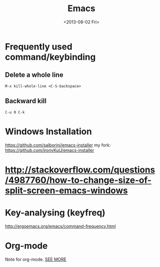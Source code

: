 #+TITLE: Emacs
#+DATE: <2013-08-02 Fri>

* Frequently used command/keybinding

** Delete a whole line

#+begin_example
M-x kill-whole-line <C-S-backspace>
#+end_example

** Backward kill

#+begin_example
C-u 0 C-k
#+end_example

* Windows Installation

https://github.com/salborini/emacs-installer
my fork: https://github.com/ironyKuU/emacs-installer

* http://stackoverflow.com/questions/4987760/how-to-change-size-of-split-screen-emacs-windows
* Key-analysing (keyfreq)

http://ergoemacs.org/emacs/command-frequency.html

* Org-mode

Note for org-mode.
[[file:org.org][SEE MORE]]

